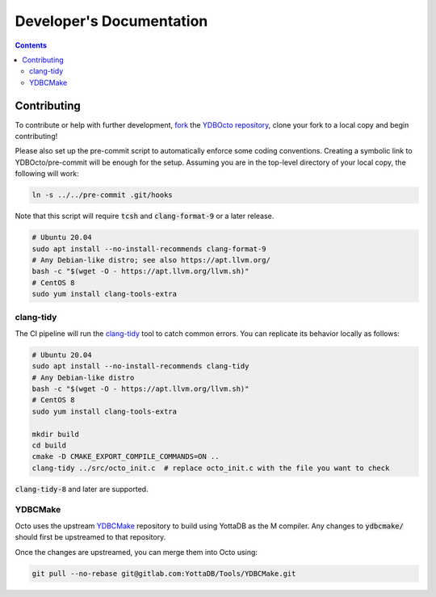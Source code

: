 .. #################################################################
.. #								   #
.. # Copyright (c) 2022 YottaDB LLC and/or its subsidiaries.       #
.. # All rights reserved.					   #
.. #								   #
.. #	This source code contains the intellectual property	   #
.. #	of its copyright holder(s), and is made available	   #
.. #	under a license.  If you do not know the terms of	   #
.. #	the license, please stop and do not read further.	   #
.. #								   #
.. #################################################################

==========================
Developer's Documentation
==========================

.. contents::
   :depth: 3

-------------	   
Contributing
-------------

To contribute or help with further development, `fork <https://docs.gitlab.com/ee/gitlab-basics/fork-project.html>`_ the `YDBOcto repository <https://gitlab.com/YottaDB/DBMS/YDBOcto>`_, clone your fork to a local copy and begin contributing!

Please also set up the pre-commit script to automatically enforce some coding conventions. Creating a symbolic link to YDBOcto/pre-commit will be enough for the setup. Assuming you are in the top-level directory of your local copy, the following will work:

.. code-block:: bash
		
   ln -s ../../pre-commit .git/hooks

Note that this script will require :code:`tcsh` and :code:`clang-format-9` or a later release.

.. code-block:: bash
		
   # Ubuntu 20.04
   sudo apt install --no-install-recommends clang-format-9
   # Any Debian-like distro; see also https://apt.llvm.org/
   bash -c "$(wget -O - https://apt.llvm.org/llvm.sh)"
   # CentOS 8
   sudo yum install clang-tools-extra

+++++++++++
clang-tidy
+++++++++++

The CI pipeline will run the `clang-tidy <https://clang.llvm.org/extra/clang-tidy/>`_ tool to catch common errors. You can replicate its behavior locally as follows:

.. code-block:: bash
		
   # Ubuntu 20.04
   sudo apt install --no-install-recommends clang-tidy
   # Any Debian-like distro
   bash -c "$(wget -O - https://apt.llvm.org/llvm.sh)"
   # CentOS 8
   sudo yum install clang-tools-extra

   mkdir build
   cd build
   cmake -D CMAKE_EXPORT_COMPILE_COMMANDS=ON ..
   clang-tidy ../src/octo_init.c  # replace octo_init.c with the file you want to check

:code:`clang-tidy-8` and later are supported.

+++++++++
YDBCMake
+++++++++

Octo uses the upstream `YDBCMake <https://gitlab.com/YottaDB/Tools/YDBCMake>`_ repository to build using YottaDB as the M compiler. Any changes to :code:`ydbcmake/` should first be upstreamed to that repository.

Once the changes are upstreamed, you can merge them into Octo using:

.. code-block:: bash
		
   git pull --no-rebase git@gitlab.com:YottaDB/Tools/YDBCMake.git

